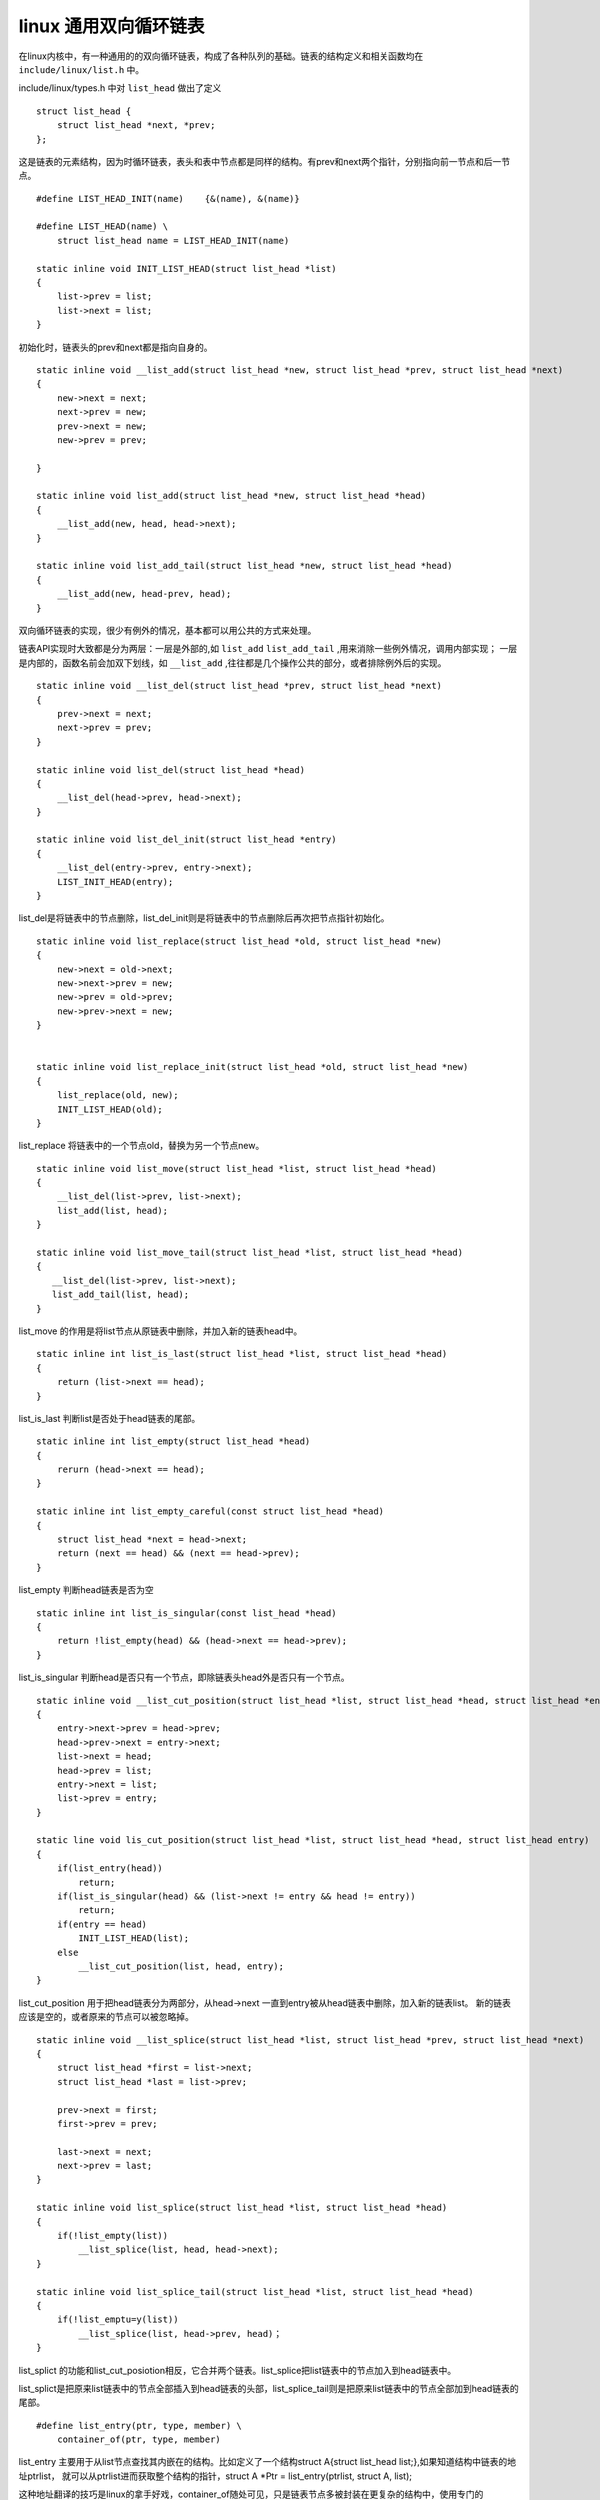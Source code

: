 linux 通用双向循环链表
======================

在linux内核中，有一种通用的的双向循环链表，构成了各种队列的基础。链表的结构定义和相关函数均在 ``include/linux/list.h`` 中。

include/linux/types.h 中对 ``list_head`` 做出了定义

::
    
    struct list_head {
        struct list_head *next, *prev;
    };

这是链表的元素结构，因为时循环链表，表头和表中节点都是同样的结构。有prev和next两个指针，分别指向前一节点和后一节点。

::

    #define LIST_HEAD_INIT(name)    {&(name), &(name)}

    #define LIST_HEAD(name) \
        struct list_head name = LIST_HEAD_INIT(name)

    static inline void INIT_LIST_HEAD(struct list_head *list)
    {
        list->prev = list;
        list->next = list;
    }

初始化时，链表头的prev和next都是指向自身的。

::

    static inline void __list_add(struct list_head *new, struct list_head *prev, struct list_head *next)
    {
        new->next = next;
        next->prev = new;
        prev->next = new;
        new->prev = prev;
    
    }

    static inline void list_add(struct list_head *new, struct list_head *head)
    {
        __list_add(new, head, head->next);
    }

    static inline void list_add_tail(struct list_head *new, struct list_head *head)
    {
        __list_add(new, head-prev, head);
    }

双向循环链表的实现，很少有例外的情况，基本都可以用公共的方式来处理。

链表API实现时大致都是分为两层：一层是外部的,如 ``list_add`` ``list_add_tail`` ,用来消除一些例外情况，调用内部实现；
一层是内部的，函数名前会加双下划线，如 ``__list_add`` ,往往都是几个操作公共的部分，或者排除例外后的实现。

::
    
    static inline void __list_del(struct list_head *prev, struct list_head *next)
    {
        prev->next = next;
        next->prev = prev;
    }

    static inline void list_del(struct list_head *head)
    {
        __list_del(head->prev, head->next);
    }

    static inline void list_del_init(struct list_head *entry)
    {
        __list_del(entry->prev, entry->next);
        LIST_INIT_HEAD(entry);
    }

list_del是将链表中的节点删除，list_del_init则是将链表中的节点删除后再次把节点指针初始化。

::

    static inline void list_replace(struct list_head *old, struct list_head *new)
    {
        new->next = old->next;
        new->next->prev = new;
        new->prev = old->prev;
        new->prev->next = new;
    }
    

    static inline void list_replace_init(struct list_head *old, struct list_head *new)
    {
        list_replace(old, new);
        INIT_LIST_HEAD(old);
    }

list_replace 将链表中的一个节点old，替换为另一个节点new。


::

    static inline void list_move(struct list_head *list, struct list_head *head)
    {
        __list_del(list->prev, list->next);
        list_add(list, head);
    }

    static inline void list_move_tail(struct list_head *list, struct list_head *head)
    {
       __list_del(list->prev, list->next);
       list_add_tail(list, head);
    }

list_move 的作用是将list节点从原链表中删除，并加入新的链表head中。

::

    static inline int list_is_last(struct list_head *list, struct list_head *head)
    {
        return (list->next == head);
    }

list_is_last 判断list是否处于head链表的尾部。

::

    static inline int list_empty(struct list_head *head)
    {
        rerurn (head->next == head);
    }

    static inline int list_empty_careful(const struct list_head *head)
    {
        struct list_head *next = head->next;
        return (next == head) && (next == head->prev);
    }

list_empty 判断head链表是否为空

::

    static inline int list_is_singular(const list_head *head)
    {
        return !list_empty(head) && (head->next == head->prev);
    }

list_is_singular 判断head是否只有一个节点，即除链表头head外是否只有一个节点。


::

    static inline void __list_cut_position(struct list_head *list, struct list_head *head, struct list_head *entry)
    {
        entry->next->prev = head->prev;
        head->prev->next = entry->next;
        list->next = head;
        head->prev = list;
        entry->next = list;
        list->prev = entry;
    }

    static line void lis_cut_position(struct list_head *list, struct list_head *head, struct list_head entry)
    {
        if(list_entry(head))
            return;
        if(list_is_singular(head) && (list->next != entry && head != entry))
            return;
        if(entry == head)
            INIT_LIST_HEAD(list);
        else
            __list_cut_position(list, head, entry);
    }

list_cut_position 用于把head链表分为两部分，从head->next 一直到entry被从head链表中删除，加入新的链表list。
新的链表应该是空的，或者原来的节点可以被忽略掉。

::
        
    static inline void __list_splice(struct list_head *list, struct list_head *prev, struct list_head *next)
    {
        struct list_head *first = list->next;
        struct list_head *last = list->prev;

        prev->next = first;
        first->prev = prev;

        last->next = next;
        next->prev = last;
    }

    static inline void list_splice(struct list_head *list, struct list_head *head)
    {
        if(!list_empty(list))
            __list_splice(list, head, head->next);
    }

    static inline void list_splice_tail(struct list_head *list, struct list_head *head)
    {
        if(!list_emptu=y(list))
            __list_splice(list, head->prev, head)；
    }

list_splict 的功能和list_cut_posiotion相反，它合并两个链表。list_splice把list链表中的节点加入到head链表中。

list_splict是把原来list链表中的节点全部插入到head链表的头部，list_splice_tail则是把原来list链表中的节点全部加到head链表的尾部。

::

    #define list_entry(ptr, type, member) \
        container_of(ptr, type, member)

list_entry 主要用于从list节点查找其内嵌在的结构。比如定义了一个结构struct A{struct list_head list;},如果知道结构中链表的地址ptrlist，
就可以从ptrlist进而获取整个结构的指针，struct A \*Ptr = list_entry(ptrlist, struct A, list);

这种地址翻译的技巧是linux的拿手好戏，container_of随处可见，只是链表节点多被封装在更复杂的结构中，使用专门的list_entry定义也是对了使用方便


::

    #define __list_for_each(pos,head) \
        for(pos = (head)->next; pos != head; pos = pos->next)

list_for_each 遍历链表中的每一个节点。

::

    #define list_for_each_prev(pos,head) \
        for(pos = (head)->prev; pos != head; pos = pos->prev)

list_for_each_prev 遍历链表中的每一个节点，不同的是它是逆序的.

::

    #define list_for_each_safe(pos, n, head) \
        for(pos = (head)->next, n = pos->next;pos != head; pos = n,n = pos->next)

list_for_each_safe 也是链表顺序遍历，只是它更加安全，即使在遍历过程中喔咕，当前节点从链表中删除，也不会影响链表的遍历。参数中需要加一个暂存的链表节点指针n


::

    #define list_for_each_entry(pos, head, member) \
        for(pos = list_entry(head->next, typeof(*pos), member);
            &pos->member != head; \
            pos = list_entry(pos->memer.prev, typeof(*pos), member)
            )


list_for_each_entry 不是遍历链表节点，而是遍历链表节点所嵌套进的结list_for_each_entry 不是遍历链表节点，而是遍历链表节点所嵌套进的结构.


